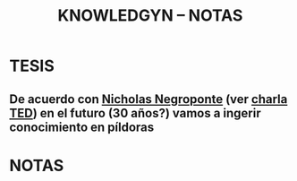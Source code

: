 #+TITLE: KNOWLEDGYN -- NOTAS 

* TESIS
** De acuerdo con [[http://en.wikipedia.org/wiki/Nicholas_Negroponte][Nicholas Negroponte]] (ver [[http://www.ted.com/talks/nicholas_negroponte_a_30_year_history_of_the_future][charla TED]]) en el futuro (30 años?) vamos a ingerir conocimiento en píldoras
* NOTAS

